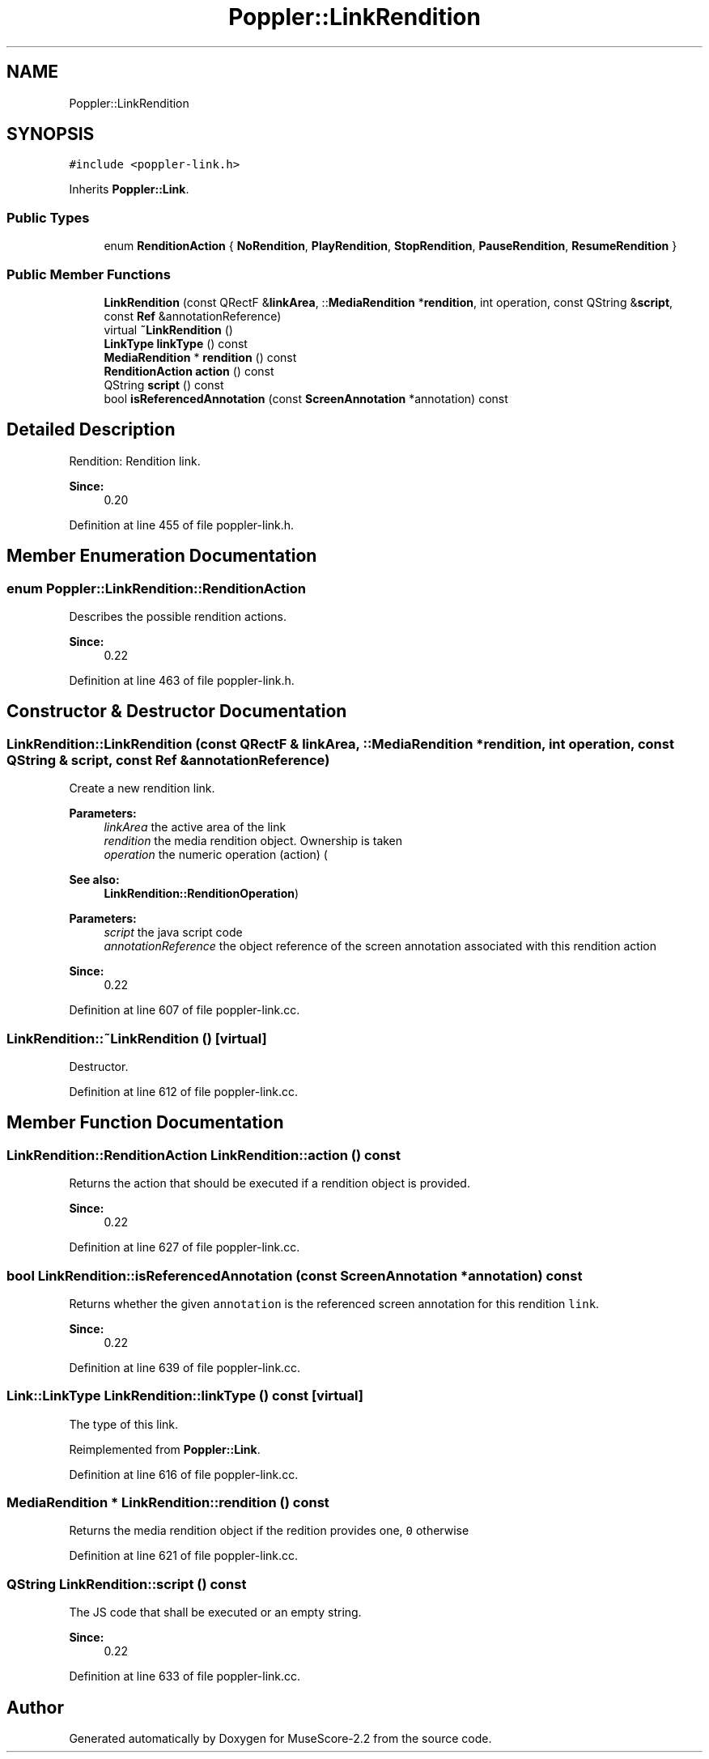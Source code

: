 .TH "Poppler::LinkRendition" 3 "Mon Jun 5 2017" "MuseScore-2.2" \" -*- nroff -*-
.ad l
.nh
.SH NAME
Poppler::LinkRendition
.SH SYNOPSIS
.br
.PP
.PP
\fC#include <poppler\-link\&.h>\fP
.PP
Inherits \fBPoppler::Link\fP\&.
.SS "Public Types"

.in +1c
.ti -1c
.RI "enum \fBRenditionAction\fP { \fBNoRendition\fP, \fBPlayRendition\fP, \fBStopRendition\fP, \fBPauseRendition\fP, \fBResumeRendition\fP }"
.br
.in -1c
.SS "Public Member Functions"

.in +1c
.ti -1c
.RI "\fBLinkRendition\fP (const QRectF &\fBlinkArea\fP, ::\fBMediaRendition\fP *\fBrendition\fP, int operation, const QString &\fBscript\fP, const \fBRef\fP &annotationReference)"
.br
.ti -1c
.RI "virtual \fB~LinkRendition\fP ()"
.br
.ti -1c
.RI "\fBLinkType\fP \fBlinkType\fP () const"
.br
.ti -1c
.RI "\fBMediaRendition\fP * \fBrendition\fP () const"
.br
.ti -1c
.RI "\fBRenditionAction\fP \fBaction\fP () const"
.br
.ti -1c
.RI "QString \fBscript\fP () const"
.br
.ti -1c
.RI "bool \fBisReferencedAnnotation\fP (const \fBScreenAnnotation\fP *annotation) const"
.br
.in -1c
.SH "Detailed Description"
.PP 
Rendition: Rendition link\&.
.PP
\fBSince:\fP
.RS 4
0\&.20 
.RE
.PP

.PP
Definition at line 455 of file poppler\-link\&.h\&.
.SH "Member Enumeration Documentation"
.PP 
.SS "enum \fBPoppler::LinkRendition::RenditionAction\fP"
Describes the possible rendition actions\&.
.PP
\fBSince:\fP
.RS 4
0\&.22 
.RE
.PP

.PP
Definition at line 463 of file poppler\-link\&.h\&.
.SH "Constructor & Destructor Documentation"
.PP 
.SS "LinkRendition::LinkRendition (const QRectF & linkArea, ::\fBMediaRendition\fP * rendition, int operation, const QString & script, const \fBRef\fP & annotationReference)"
Create a new rendition link\&.
.PP
\fBParameters:\fP
.RS 4
\fIlinkArea\fP the active area of the link 
.br
\fIrendition\fP the media rendition object\&. Ownership is taken 
.br
\fIoperation\fP the numeric operation (action) (
.RE
.PP
\fBSee also:\fP
.RS 4
\fBLinkRendition::RenditionOperation\fP) 
.RE
.PP
\fBParameters:\fP
.RS 4
\fIscript\fP the java script code 
.br
\fIannotationReference\fP the object reference of the screen annotation associated with this rendition action 
.RE
.PP
\fBSince:\fP
.RS 4
0\&.22 
.RE
.PP

.PP
Definition at line 607 of file poppler\-link\&.cc\&.
.SS "LinkRendition::~LinkRendition ()\fC [virtual]\fP"
Destructor\&. 
.PP
Definition at line 612 of file poppler\-link\&.cc\&.
.SH "Member Function Documentation"
.PP 
.SS "\fBLinkRendition::RenditionAction\fP LinkRendition::action () const"
Returns the action that should be executed if a rendition object is provided\&.
.PP
\fBSince:\fP
.RS 4
0\&.22 
.RE
.PP

.PP
Definition at line 627 of file poppler\-link\&.cc\&.
.SS "bool LinkRendition::isReferencedAnnotation (const \fBScreenAnnotation\fP * annotation) const"
Returns whether the given \fCannotation\fP is the referenced screen annotation for this rendition \fClink\fP\&.
.PP
\fBSince:\fP
.RS 4
0\&.22 
.RE
.PP

.PP
Definition at line 639 of file poppler\-link\&.cc\&.
.SS "\fBLink::LinkType\fP LinkRendition::linkType () const\fC [virtual]\fP"
The type of this link\&. 
.PP
Reimplemented from \fBPoppler::Link\fP\&.
.PP
Definition at line 616 of file poppler\-link\&.cc\&.
.SS "\fBMediaRendition\fP * LinkRendition::rendition () const"
Returns the media rendition object if the redition provides one, \fC0\fP otherwise 
.PP
Definition at line 621 of file poppler\-link\&.cc\&.
.SS "QString LinkRendition::script () const"
The JS code that shall be executed or an empty string\&.
.PP
\fBSince:\fP
.RS 4
0\&.22 
.RE
.PP

.PP
Definition at line 633 of file poppler\-link\&.cc\&.

.SH "Author"
.PP 
Generated automatically by Doxygen for MuseScore-2\&.2 from the source code\&.
